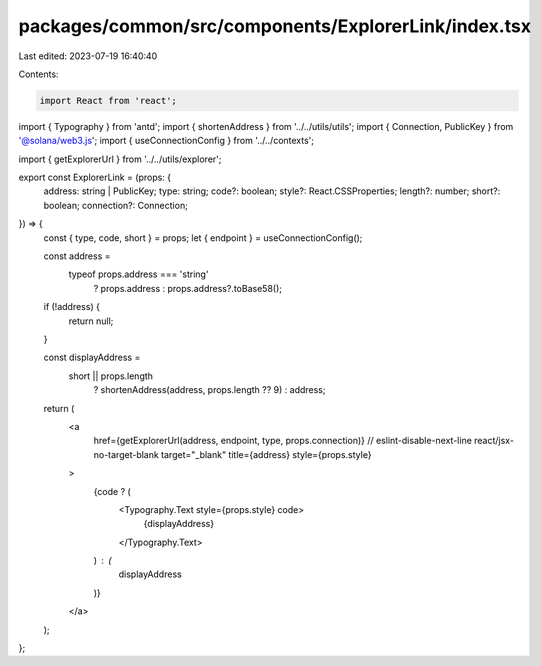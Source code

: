 packages/common/src/components/ExplorerLink/index.tsx
=====================================================

Last edited: 2023-07-19 16:40:40

Contents:

.. code-block:: tsx

    import React from 'react';
import { Typography } from 'antd';
import { shortenAddress } from '../../utils/utils';
import { Connection, PublicKey } from '@solana/web3.js';
import { useConnectionConfig } from '../../contexts';

import { getExplorerUrl } from '../../utils/explorer';

export const ExplorerLink = (props: {
  address: string | PublicKey;
  type: string;
  code?: boolean;
  style?: React.CSSProperties;
  length?: number;
  short?: boolean;
  connection?: Connection;
}) => {
  const { type, code, short } = props;
  let { endpoint } = useConnectionConfig();

  const address =
    typeof props.address === 'string'
      ? props.address
      : props.address?.toBase58();

  if (!address) {
    return null;
  }

  const displayAddress =
    short || props.length
      ? shortenAddress(address, props.length ?? 9)
      : address;

  return (
    <a
      href={getExplorerUrl(address, endpoint, type, props.connection)}
      // eslint-disable-next-line react/jsx-no-target-blank
      target="_blank"
      title={address}
      style={props.style}
    >
      {code ? (
        <Typography.Text style={props.style} code>
          {displayAddress}
        </Typography.Text>
      ) : (
        displayAddress
      )}
    </a>
  );
};


